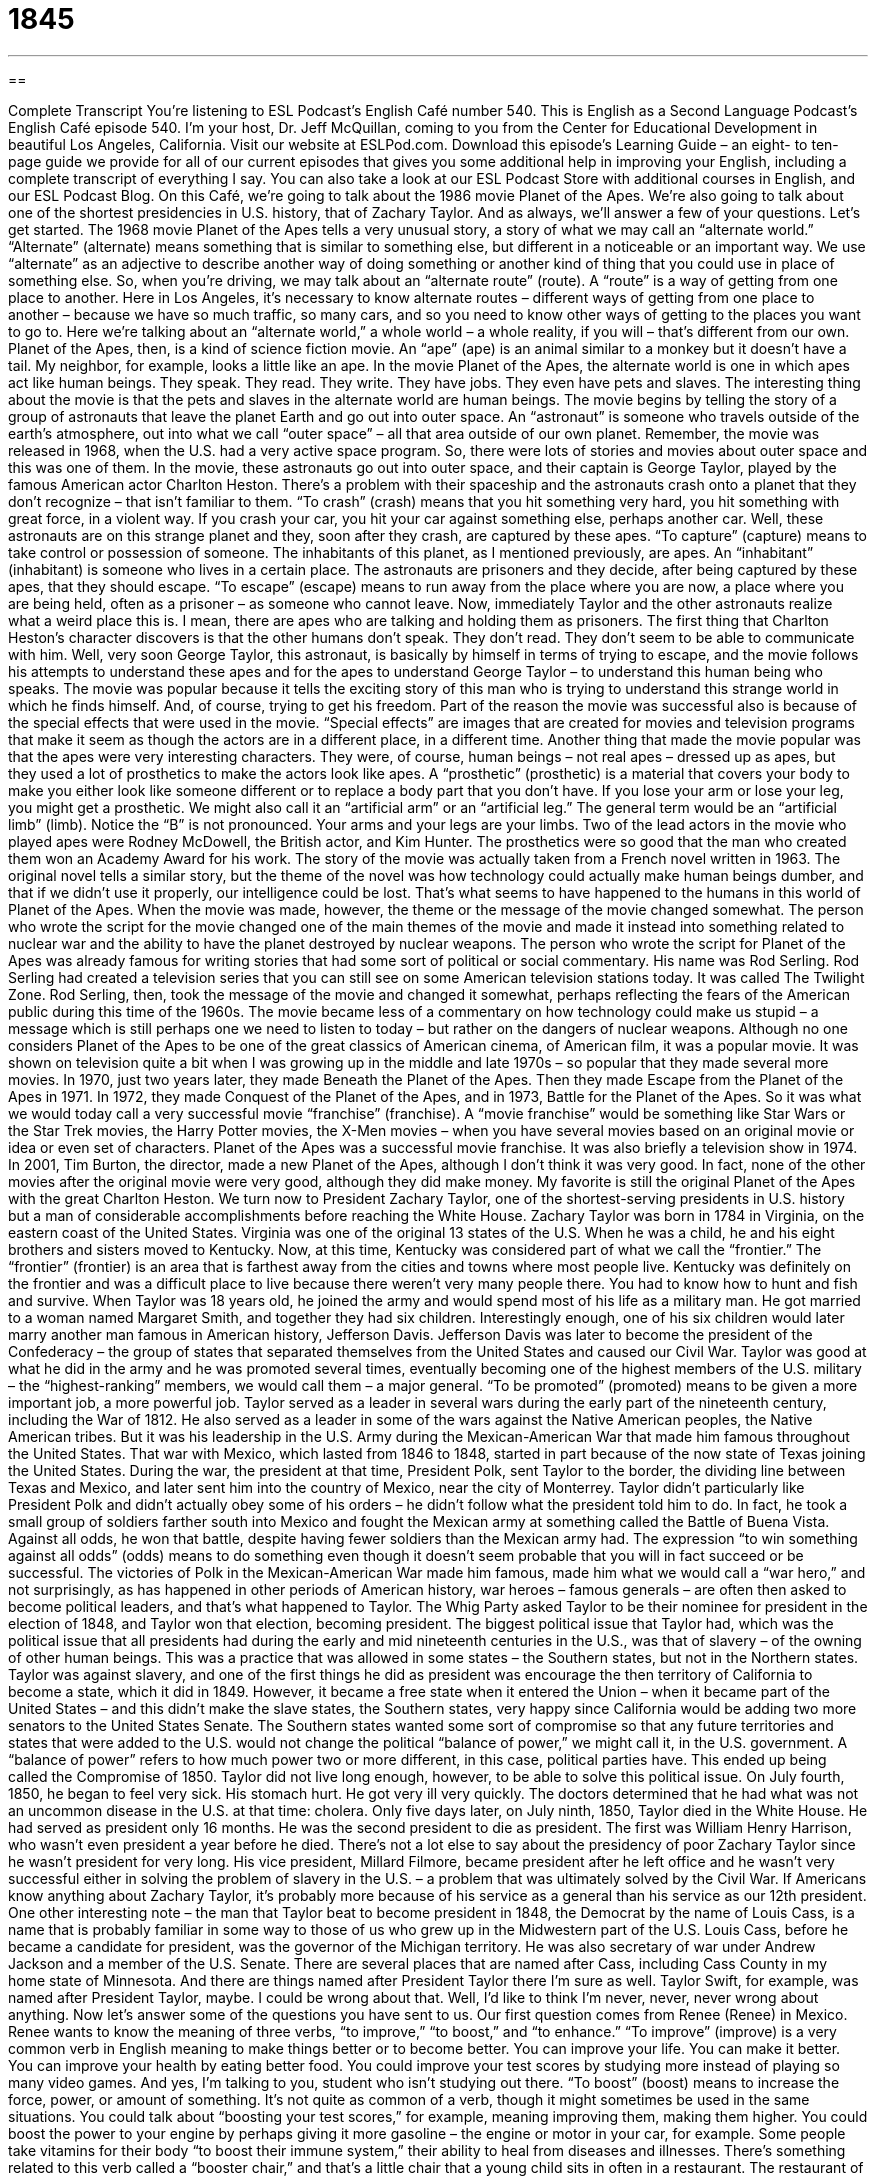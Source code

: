 = 1845
:toc: left
:toclevels: 3
:sectnums:
:stylesheet: ../../../myAdocCss.css

'''

== 

Complete Transcript
You’re listening to ESL Podcast’s English Café number 540.
This is English as a Second Language Podcast’s English Café episode 540. I’m your host, Dr. Jeff McQuillan, coming to you from the Center for Educational Development in beautiful Los Angeles, California.
Visit our website at ESLPod.com. Download this episode’s Learning Guide – an eight- to ten-page guide we provide for all of our current episodes that gives you some additional help in improving your English, including a complete transcript of everything I say. You can also take a look at our ESL Podcast Store with additional courses in English, and our ESL Podcast Blog.
On this Café, we’re going to talk about the 1986 movie Planet of the Apes. We’re also going to talk about one of the shortest presidencies in U.S. history, that of Zachary Taylor. And as always, we’ll answer a few of your questions. Let’s get started.
The 1968 movie Planet of the Apes tells a very unusual story, a story of what we may call an “alternate world.” “Alternate” (alternate) means something that is similar to something else, but different in a noticeable or an important way. We use “alternate” as an adjective to describe another way of doing something or another kind of thing that you could use in place of something else.
So, when you’re driving, we may talk about an “alternate route” (route). A “route” is a way of getting from one place to another. Here in Los Angeles, it’s necessary to know alternate routes – different ways of getting from one place to another – because we have so much traffic, so many cars, and so you need to know other ways of getting to the places you want to go to. Here we’re talking about an “alternate world,” a whole world – a whole reality, if you will – that’s different from our own.
Planet of the Apes, then, is a kind of science fiction movie. An “ape” (ape) is an animal similar to a monkey but it doesn’t have a tail. My neighbor, for example, looks a little like an ape. In the movie Planet of the Apes, the alternate world is one in which apes act like human beings. They speak. They read. They write. They have jobs. They even have pets and slaves. The interesting thing about the movie is that the pets and slaves in the alternate world are human beings.
The movie begins by telling the story of a group of astronauts that leave the planet Earth and go out into outer space. An “astronaut” is someone who travels outside of the earth’s atmosphere, out into what we call “outer space” – all that area outside of our own planet. Remember, the movie was released in 1968, when the U.S. had a very active space program. So, there were lots of stories and movies about outer space and this was one of them.
In the movie, these astronauts go out into outer space, and their captain is George Taylor, played by the famous American actor Charlton Heston. There’s a problem with their spaceship and the astronauts crash onto a planet that they don’t recognize – that isn’t familiar to them. “To crash” (crash) means that you hit something very hard, you hit something with great force, in a violent way. If you crash your car, you hit your car against something else, perhaps another car.
Well, these astronauts are on this strange planet and they, soon after they crash, are captured by these apes. “To capture” (capture) means to take control or possession of someone. The inhabitants of this planet, as I mentioned previously, are apes. An “inhabitant” (inhabitant) is someone who lives in a certain place. The astronauts are prisoners and they decide, after being captured by these apes, that they should escape. “To escape” (escape) means to run away from the place where you are now, a place where you are being held, often as a prisoner – as someone who cannot leave.
Now, immediately Taylor and the other astronauts realize what a weird place this is. I mean, there are apes who are talking and holding them as prisoners. The first thing that Charlton Heston’s character discovers is that the other humans don’t speak. They don’t read. They don’t seem to be able to communicate with him. Well, very soon George Taylor, this astronaut, is basically by himself in terms of trying to escape, and the movie follows his attempts to understand these apes and for the apes to understand George Taylor – to understand this human being who speaks.
The movie was popular because it tells the exciting story of this man who is trying to understand this strange world in which he finds himself. And, of course, trying to get his freedom. Part of the reason the movie was successful also is because of the special effects that were used in the movie. “Special effects” are images that are created for movies and television programs that make it seem as though the actors are in a different place, in a different time.
Another thing that made the movie popular was that the apes were very interesting characters. They were, of course, human beings – not real apes – dressed up as apes, but they used a lot of prosthetics to make the actors look like apes. A “prosthetic” (prosthetic) is a material that covers your body to make you either look like someone different or to replace a body part that you don’t have.
If you lose your arm or lose your leg, you might get a prosthetic. We might also call it an “artificial arm” or an “artificial leg.” The general term would be an “artificial limb” (limb). Notice the “B” is not pronounced. Your arms and your legs are your limbs. Two of the lead actors in the movie who played apes were Rodney McDowell, the British actor, and Kim Hunter. The prosthetics were so good that the man who created them won an Academy Award for his work.
The story of the movie was actually taken from a French novel written in 1963. The original novel tells a similar story, but the theme of the novel was how technology could actually make human beings dumber, and that if we didn’t use it properly, our intelligence could be lost. That’s what seems to have happened to the humans in this world of Planet of the Apes. When the movie was made, however, the theme or the message of the movie changed somewhat.
The person who wrote the script for the movie changed one of the main themes of the movie and made it instead into something related to nuclear war and the ability to have the planet destroyed by nuclear weapons. The person who wrote the script for Planet of the Apes was already famous for writing stories that had some sort of political or social commentary. His name was Rod Serling. Rod Serling had created a television series that you can still see on some American television stations today. It was called The Twilight Zone.
Rod Serling, then, took the message of the movie and changed it somewhat, perhaps reflecting the fears of the American public during this time of the 1960s. The movie became less of a commentary on how technology could make us stupid – a message which is still perhaps one we need to listen to today – but rather on the dangers of nuclear weapons.
Although no one considers Planet of the Apes to be one of the great classics of American cinema, of American film, it was a popular movie. It was shown on television quite a bit when I was growing up in the middle and late 1970s – so popular that they made several more movies. In 1970, just two years later, they made Beneath the Planet of the Apes. Then they made Escape from the Planet of the Apes in 1971. In 1972, they made Conquest of the Planet of the Apes, and in 1973, Battle for the Planet of the Apes.
So it was what we would today call a very successful movie “franchise” (franchise). A “movie franchise” would be something like Star Wars or the Star Trek movies, the Harry Potter movies, the X-Men movies – when you have several movies based on an original movie or idea or even set of characters. Planet of the Apes was a successful movie franchise. It was also briefly a television show in 1974.
In 2001, Tim Burton, the director, made a new Planet of the Apes, although I don’t think it was very good. In fact, none of the other movies after the original movie were very good, although they did make money. My favorite is still the original Planet of the Apes with the great Charlton Heston.
We turn now to President Zachary Taylor, one of the shortest-serving presidents in U.S. history but a man of considerable accomplishments before reaching the White House. Zachary Taylor was born in 1784 in Virginia, on the eastern coast of the United States. Virginia was one of the original 13 states of the U.S. When he was a child, he and his eight brothers and sisters moved to Kentucky.
Now, at this time, Kentucky was considered part of what we call the “frontier.” The “frontier” (frontier) is an area that is farthest away from the cities and towns where most people live. Kentucky was definitely on the frontier and was a difficult place to live because there weren’t very many people there. You had to know how to hunt and fish and survive.
When Taylor was 18 years old, he joined the army and would spend most of his life as a military man. He got married to a woman named Margaret Smith, and together they had six children. Interestingly enough, one of his six children would later marry another man famous in American history, Jefferson Davis. Jefferson Davis was later to become the president of the Confederacy – the group of states that separated themselves from the United States and caused our Civil War.
Taylor was good at what he did in the army and he was promoted several times, eventually becoming one of the highest members of the U.S. military – the “highest-ranking” members, we would call them – a major general. “To be promoted” (promoted) means to be given a more important job, a more powerful job. Taylor served as a leader in several wars during the early part of the nineteenth century, including the War of 1812. He also served as a leader in some of the wars against the Native American peoples, the Native American tribes.
But it was his leadership in the U.S. Army during the Mexican-American War that made him famous throughout the United States. That war with Mexico, which lasted from 1846 to 1848, started in part because of the now state of Texas joining the United States. During the war, the president at that time, President Polk, sent Taylor to the border, the dividing line between Texas and Mexico, and later sent him into the country of Mexico, near the city of Monterrey.
Taylor didn’t particularly like President Polk and didn’t actually obey some of his orders – he didn’t follow what the president told him to do. In fact, he took a small group of soldiers farther south into Mexico and fought the Mexican army at something called the Battle of Buena Vista. Against all odds, he won that battle, despite having fewer soldiers than the Mexican army had. The expression “to win something against all odds” (odds) means to do something even though it doesn’t seem probable that you will in fact succeed or be successful.
The victories of Polk in the Mexican-American War made him famous, made him what we would call a “war hero,” and not surprisingly, as has happened in other periods of American history, war heroes – famous generals – are often then asked to become political leaders, and that’s what happened to Taylor. The Whig Party asked Taylor to be their nominee for president in the election of 1848, and Taylor won that election, becoming president.
The biggest political issue that Taylor had, which was the political issue that all presidents had during the early and mid nineteenth centuries in the U.S., was that of slavery – of the owning of other human beings. This was a practice that was allowed in some states – the Southern states, but not in the Northern states. Taylor was against slavery, and one of the first things he did as president was encourage the then territory of California to become a state, which it did in 1849.
However, it became a free state when it entered the Union – when it became part of the United States – and this didn’t make the slave states, the Southern states, very happy since California would be adding two more senators to the United States Senate. The Southern states wanted some sort of compromise so that any future territories and states that were added to the U.S. would not change the political “balance of power,” we might call it, in the U.S. government. A “balance of power” refers to how much power two or more different, in this case, political parties have. This ended up being called the Compromise of 1850.
Taylor did not live long enough, however, to be able to solve this political issue. On July fourth, 1850, he began to feel very sick. His stomach hurt. He got very ill very quickly. The doctors determined that he had what was not an uncommon disease in the U.S. at that time: cholera. Only five days later, on July ninth, 1850, Taylor died in the White House. He had served as president only 16 months. He was the second president to die as president. The first was William Henry Harrison, who wasn’t even president a year before he died.
There’s not a lot else to say about the presidency of poor Zachary Taylor since he wasn’t president for very long. His vice president, Millard Filmore, became president after he left office and he wasn’t very successful either in solving the problem of slavery in the U.S. – a problem that was ultimately solved by the Civil War. If Americans know anything about Zachary Taylor, it’s probably more because of his service as a general than his service as our 12th president.
One other interesting note – the man that Taylor beat to become president in 1848, the Democrat by the name of Louis Cass, is a name that is probably familiar in some way to those of us who grew up in the Midwestern part of the U.S. Louis Cass, before he became a candidate for president, was the governor of the Michigan territory. He was also secretary of war under Andrew Jackson and a member of the U.S. Senate.
There are several places that are named after Cass, including Cass County in my home state of Minnesota. And there are things named after President Taylor there I’m sure as well. Taylor Swift, for example, was named after President Taylor, maybe. I could be wrong about that. Well, I’d like to think I’m never, never, never wrong about anything.
Now let’s answer some of the questions you have sent to us.
Our first question comes from Renee (Renee) in Mexico. Renee wants to know the meaning of three verbs, “to improve,” “to boost,” and “to enhance.”
“To improve” (improve) is a very common verb in English meaning to make things better or to become better. You can improve your life. You can make it better. You can improve your health by eating better food. You could improve your test scores by studying more instead of playing so many video games. And yes, I’m talking to you, student who isn’t studying out there.
“To boost” (boost) means to increase the force, power, or amount of something. It’s not quite as common of a verb, though it might sometimes be used in the same situations. You could talk about “boosting your test scores,” for example, meaning improving them, making them higher. You could boost the power to your engine by perhaps giving it more gasoline – the engine or motor in your car, for example. Some people take vitamins for their body “to boost their immune system,” their ability to heal from diseases and illnesses.
There’s something related to this verb called a “booster chair,” and that’s a little chair that a young child sits in often in a restaurant. The restaurant of course has chairs for adults, and because the child is too small, the child may not be able to eat at the same table. So, they give the child this little chair that the child sits in called a “booster chair.” You can see the relationship, then, between “to boost” and the “booster chair” as, well, raising up the child so that he can eat.
The third verb is “to enhance” (enhance). This verb can be used in a lot of different situations. It means, again, to improve something and also to increase something. Usually it’s used to mean to improve the value or quality of something. “I’m going to enhance the flavor of this food by adding some salt” – I’m going to improve it; I’m going to make it better.
We also use the verb “enhance” in photography when we take a picture and make it better, or try to make it better, by using certain computer effects on it ?– maybe increasing the light or changing the contrast. These are ways of enhancing a photograph. The noun related to this verb is “enhancement” – or at least, one of the nouns related to this verb. “Enhancement” refers to a general improvement of some situation.
Andre (Andre) from Brazil wants to know the meaning of two phrases that he’s heard or read: “The man grows on you” and “His bark is worse than his bite.”
The expression “to grow on” someone means for you first not to like someone, but later, as you get to know them better, to like them more and more. You could also use this expression when we’re talking about a thing. You could start watching a television show and at first you don’t like it. But later, you watch more and more episodes of the show and it starts “to grow on you.” You start to like it more and more as you get to know it better and better over a period of time.
The second expression, “His bark is worse than his bite,” refers to a dog. The verb “to bark” (bark) means to make a short, loud sound. It’s the specific verb we use to describe the way a dog makes a sound. “To bark” can also mean to shout or say something in a loud and angry way. “Don’t bark at me” means don’t yell at me in a loud and angry way.
When we’re talking about a dog, it’s simply the sound that a dog makes when the dog is angry or, I guess, wants attention. I don’t know. I don’t have a dog, but that’s what I understand. My family had a dog when I was growing up, but he didn’t like me very much, probably because I didn’t like him very much.
Anyway, the other verb in this expression you need to understand is “to bite” (bite). “To bite” (bite) refers to the action using your teeth when you eat, or perhaps simply when you open your mouth and close it on some object. If you make a dog angry, the dog may “bite” you, may open his mouth and put his teeth into your leg or arm.
The expression, then, “His bark,” here using “bark” as a noun, “is worse than his bite” – again same thing, using bite as a noun – means that he may make a lot of noise, but he isn’t going to hurt you. This could refer to a dog, but it’s usually used to refer to a person who may get angry and yell but isn’t really a bad person or won’t actually hurt you.
Our final question comes from Christina (Christina) from countries unknown. Maybe she’s from several countries. You don’t know. Christina wants to know why we would use the expression “Script by Lucy Tse” and not “Scripted (scripted) by Lucy Tse.” You may see this, for example, on our Learning Guides: “Script by Dr. Lucy Tse.” “Script by Dr. Lucy Tse” means this script was written by Dr. Lucy Tse. If you use the form of “scripted,” there’s a slight difference, or could be a slight difference, in meaning.
We usually use the word “scripted,” with the “ed” at the end, to refer to remarks or comments that someone makes that are written out beforehand and then read. For example, if the president of the United States were talking to journalists – members of the media – he might have certain remarks, certain things he wants to say, that are already written down on a piece of paper. We would say that his remarks or his comments are “scripted.” Usually they’re “scripted” by someone who works in the White House.
The opposite of that would be for him to give remarks that are “unscripted” or that are, to use a more technical word, “extemporaneous” (extemporaneous). If your remarks are extemporaneous, you have not prepared them in advance. You haven’t scripted them out first. They haven’t been scripted by anyone. When I record the English Café, most of what I say is not scripted by anyone, although I do have a script that gives me information that I then summarize and comment on.
If you have a question or comment, you can email us. Our email address is eslpod@eslpod.com.
From Los Angeles, California, I’m Jeff McQuillan. Thank you for listening. Come back and listen to us again right here on the English Café.
ESL Podcast’s English Café is written and produced by Dr. Jeff McQuillan and Dr. Lucy Tse. This podcast is copyright 2015 by the Center for Educational Development.
Glossary
ape – a type of animal that is similar to a monkey, but without a tail
* The children were excited to see the apes at the zoo, especially the gorillas and chimpanzees.
alternate – something that is similar to the original, but is different from it in noticeable or important ways
* There was a lot of traffic on the roads yesterday morning so Margaret took an alternate route to work.
to crash – for a vehicle to hit something suddenly with great force or strength and in a violent or forceful way
* The man was driving too fast and was unable to stop before crashing into the car in front of him.
to capture – to take control or possession of something or someone by force
* After chasing the bank robber for three days, police officers were finally able to capture him.
inhabitant – a person or animal that lives in a specific place
* The inhabitants of this neighborhood ranged from older couples to young, single people.
to escape – to run away from a place where one was being held against one’s wishes
* The dog escaped from the yard and had been gone for 20 minutes before his owner found him.
special effects – images created for movies and television using special objects, computer programs, and filming techniques to make audience believe they are seeing something that isn’t real
* Using special effects, the filmmaker created scenes with dogs driving cars.
prosthetic – material that is used to cover a part of the body to change one’s appearance or to replace a missing body part
* The doctors removed his lower leg, but George was able to get a prosthetic, which allowed him to walk again.
to rule – to have complete power and control over something or someone
* Queen Elizabeth II has ruled Great Britain longer than any other king or queen before her.
to promote – to give someone a higher-level and/or more powerful job than the one he or she currently holds
* Yuko worked hard and was respected by her fellow employees, so her boss promoted her to store manager.
border – a line separating two countries or areas of land
* The United States shares a border with Canada to the north and Mexico to the south.
against all odds – doing or accomplishing something even though success seemed unlikely
* There was very bad weather around the airport, but against all odds, Marcy’s flight arrived on time.
to improve – to make something better; to become better
* To improve safety, the city put in more crosswalks on the streets surrounding the college.
to boost – to increase the force, power, or amount of something
* Jermaine often feels the need for a boost of energy in the middle of the afternoon when he begins to feel tired and sleepy.
to enhance – to increase or improve something; to improve the value or quality of something
* How do we enhance the appeal of our products without spending more on packaging?
to grow on (someone) – for someone or something to become familiar, wanted, and/or desired by one after a period of time
* At first, I thought Ben talked too much, but he grew on me and now I find him witty.
(one’s) bark is worse than (one’s) bite – describing a person or animal who behaves in an aggressive and/or threatening way, but is actually harmless
* When you first meet the boss, she seems intimidating, but soon you realize that her bark is worse than her bite.
What Insiders Know
The Boone and Crockett Club
Former U.S. President and “outdoor enthusiast” (someone who enjoys spending time in nature) Theodore “Teddy” Roosevelt “founded” (established; created) The Boone and Crockett Club in 1887. The Club is a nonprofit organization for “hunters” (people who kill animals for food, skins, and/or “sport” (recreation; fun)) and “conservationists” (people who want to take care of the natural environment and protect it for future generations).
The organization is named for Daniel Boone and Davy Crocket, who were well-known hunters who helped the United States expand “westward” (toward the west), but also “warned” (told others that something bad might happen) about the dangers of “overharvesting” (taking too much of a plant or animal, so that it cannot maintain a healthy population).
The Boone and Crockett Club focuses on hunter “ethics” (ideas and rules about what is right or wrong). The Club’s “mission” (purpose) is to “promote” (encourage; help something to happen) the conservation and management of “wildlife” (animals living in the wild, not in homes or farms), especially “big game” (large animals that are killed by hunters) and its “habitat” (where an animal lives), and to maintain the highest ethical standards of “fair chase” and “sportsmanship” (following the rules and respecting others) in North America.
The Club defines “fair chase” as the ethical, sportsmanlike, and “lawful” (following the laws) “pursuit” (chasing something to catch it) and taking of any “free-ranging” (without limitations on where one can go) “wild” (not domesticated; living without human involvement), “native” (originally from the area) North American big game animal in a way that does not give the hunter an “improper” (inappropriate; unfair) advantage over such animals. In other words, the animal should have an opportunity to “escape” (get away from) the hunter.